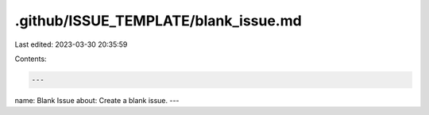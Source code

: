 .github/ISSUE_TEMPLATE/blank_issue.md
=====================================

Last edited: 2023-03-30 20:35:59

Contents:

.. code-block:: md

    ---
name: Blank Issue
about: Create a blank issue.
---


